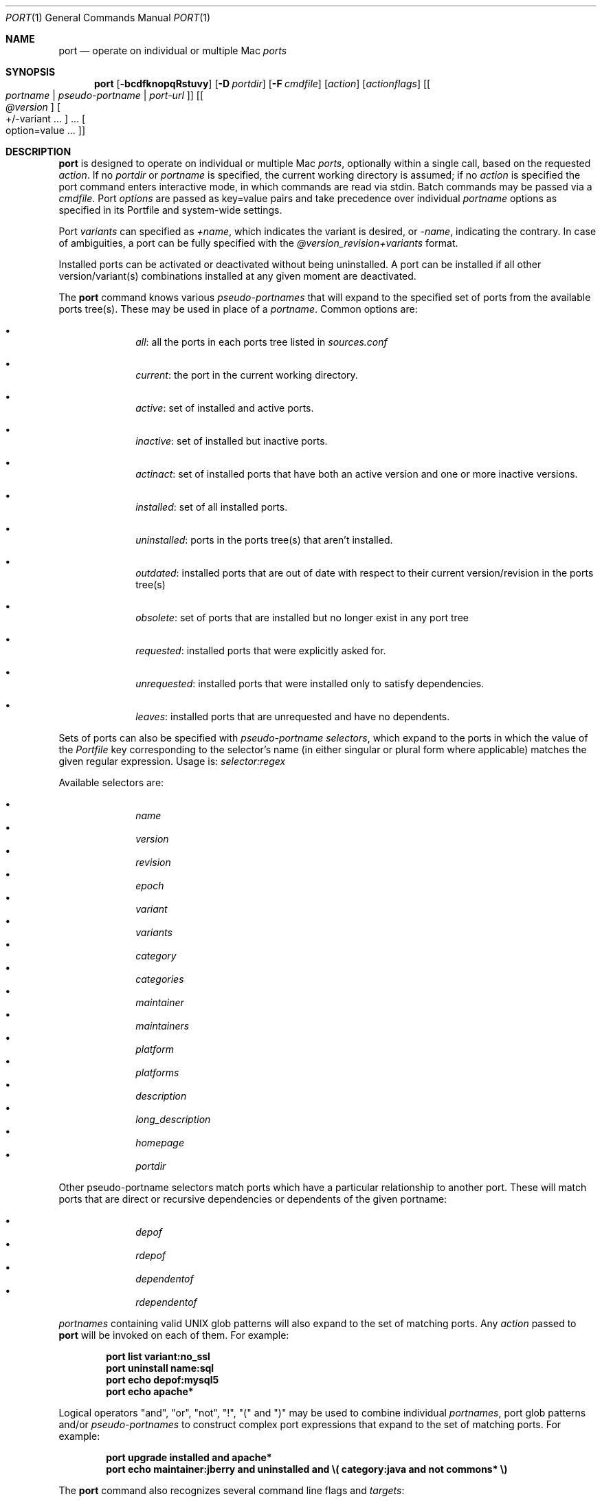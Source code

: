 .\" port.1
.\"
.\" Copyright (c) 2004-2011 The MacPorts Project
.\" Copyright (c) 2002-2003 Apple Inc.
.\" All rights reserved.
.\"
.\" Redistribution and use in source and binary forms, with or without
.\" modification, are permitted provided that the following conditions
.\" are met:
.\" 1. Redistributions of source code must retain the above copyright
.\"    notice, this list of conditions and the following disclaimer.
.\" 2. Redistributions in binary form must reproduce the above copyright
.\"    notice, this list of conditions and the following disclaimer in the
.\"    documentation and/or other materials provided with the distribution.
.\" 3. Neither the name of Apple Inc. nor the names of its
.\"    contributors may be used to endorse or promote products derived from
.\"    this software without specific prior written permission.
.\"
.\" THIS SOFTWARE IS PROVIDED BY THE COPYRIGHT HOLDERS AND CONTRIBUTORS "AS IS"
.\" AND ANY EXPRESS OR IMPLIED WARRANTIES, INCLUDING, BUT NOT LIMITED TO, THE
.\" IMPLIED WARRANTIES OF MERCHANTABILITY AND FITNESS FOR A PARTICULAR PURPOSE
.\" ARE DISCLAIMED. IN NO EVENT SHALL THE COPYRIGHT OWNER OR CONTRIBUTORS BE
.\" LIABLE FOR ANY DIRECT, INDIRECT, INCIDENTAL, SPECIAL, EXEMPLARY, OR
.\" CONSEQUENTIAL DAMAGES (INCLUDING, BUT NOT LIMITED TO, PROCUREMENT OF
.\" SUBSTITUTE GOODS OR SERVICES; LOSS OF USE, DATA, OR PROFITS; OR BUSINESS
.\" INTERRUPTION) HOWEVER CAUSED AND ON ANY THEORY OF LIABILITY, WHETHER IN
.\" CONTRACT, STRICT LIABILITY, OR TORT (INCLUDING NEGLIGENCE OR OTHERWISE)
.\" ARISING IN ANY WAY OUT OF THE USE OF THIS SOFTWARE, EVEN IF ADVISED OF THE
.\" POSSIBILITY OF SUCH DAMAGE.
.\"
.Dd April 29, 2007
.Dt PORT 1 "MacPorts"
.Os
.Sh NAME
.Nm port
.Nd operate on individual or multiple Mac
.Ar ports
.Sh SYNOPSIS
.Nm
.Op Fl bcdfknopqRstuvy
.Op Fl D Ar portdir
.Op Fl F Ar cmdfile
.Op Ar action
.Op Ar actionflags
.Op Oo Ar portname | pseudo-portname | port-url Oc
.Op Oo Ar @version Oc Oo +/-variant ... Oc ... Oo option=value ... Oc
.Sh DESCRIPTION
.Nm
is designed to operate on individual or multiple Mac
.Ar ports ,
optionally within a single call, based on the requested
.Ar action .
If no
.Ar portdir
or
.Ar portname
is specified, the current working directory is assumed; if no
.Ar action
is specified the port command enters interactive mode, in which commands are read via stdin. Batch commands may be
passed via a
.Ar cmdfile .
Port 
.Ar options 
are passed as key=value pairs and take precedence over individual
.Ar portname
options as specified in its Portfile and system-wide settings.
.Pp
Port
.Ar variants
can specified as
.Ar +name ,
which indicates the variant is desired, or
.Ar -name ,
indicating the contrary. In case of ambiguities, a port can be fully specified with the
.Ar @version_revision+variants
format.
.Pp
Installed ports can be activated or deactivated without being uninstalled. A port can be installed if all other
version/variant(s) combinations installed at any given moment are deactivated.
.Pp
The
.Nm
command knows various
.Ar pseudo-portnames
that will expand to the specified set of ports from the available ports tree(s). These may be used in place of a
.Ar portname .
Common options are:
.Pp
.Bl -bullet -offset indent -compact
.It
.Ar all :
all the ports in each ports tree listed in
.Ar sources.conf
.Pp
.It
.Ar current :
the port in the current working directory.
.Pp
.It
.Ar active :
set of installed and active ports.
.Pp
.It
.Ar inactive :
set of installed but inactive ports.
.Pp
.It
.Ar actinact :
set of installed ports that have both an active version and one or more inactive versions.
.Pp
.It
.Ar installed :
set of all installed ports.
.Pp
.It
.Ar uninstalled :
ports in the ports tree(s) that aren't installed.
.Pp
.It
.Ar outdated :
installed ports that are out of date with respect to their current version/revision in the ports tree(s)
.Pp
.It
.Ar obsolete :
set of ports that are installed but no longer exist in any port tree
.Pp
.It
.Ar requested :
installed ports that were explicitly asked for.
.Pp
.It
.Ar unrequested :
installed ports that were installed only to satisfy dependencies.
.Pp
.It
.Ar leaves :
installed ports that are unrequested and have no dependents.
.Pp
.El
Sets of ports can also be specified with
.Ar pseudo-portname selectors ,
which expand to the ports in which the value of the
.Ar Portfile
key corresponding to the selector's name (in either singular or plural form where applicable)
matches the given regular expression. Usage is:
.Ar selector:regex
.Pp
Available selectors are:
.Pp
.Bl -bullet -offset indent -compact
.It
.Ar name
.It
.Ar version
.It
.Ar revision
.It
.Ar epoch
.It
.Ar variant
.It
.Ar variants
.It
.Ar category
.It
.Ar categories
.It
.Ar maintainer
.It
.Ar maintainers
.It
.Ar platform
.It
.Ar platforms
.It
.Ar description
.It
.Ar long_description
.It
.Ar homepage
.It
.Ar portdir
.El
.Pp
.Pp
Other pseudo-portname selectors match ports which have a particular relationship to
another port. These will match ports that are direct or recursive dependencies or dependents
of the given portname:
.Pp
.Bl -bullet -offset indent -compact
.It
.Ar depof
.It
.Ar rdepof
.It
.Ar dependentof
.It
.Ar rdependentof
.El
.Pp
.Ar portnames
containing valid UNIX glob patterns will also expand to the set of matching ports. Any
.Ar action
passed to
.Nm
will be invoked on each of them. For example:
.Pp
.Dl port list variant:no_ssl
.Dl port uninstall name:sql
.Dl port echo depof:mysql5
.\" COMMENT: glob pattern expansion in portnames:
.\" write an example here that illustrats better glob pattern expansion in portnames, but that does not employ
.\" logical operators (and, or, not, !) because I still haven't gotten to them yet.
.Dl port echo apache*
.Pp
Logical operators "and", "or", "not", "!", "(" and ")" may be used to combine individual
.Ar portnames ,
port glob patterns and/or
.Ar pseudo-portnames
to construct complex port expressions that expand to the set of matching ports. For example:
.Pp
.Dl port upgrade installed and "apache*"
.Dl port echo maintainer:jberry and uninstalled and \e(\ category:java and not commons*\ \e)
.\" COMMENT: more complex exmaples here would be useful.
.\" PENDING: port-url explanation. Proposed text:
.\".Pp
.\"A
.\".Ar portname
.\"may also be specified as a URL pointing to the location of the
.\".Ar portdir
.\" ...
.Pp
The
.Nm
command also recognizes several command line flags and
.Ar targets :
.Sh OPTIONS
.Bl -tag -width -indent
.It Fl v
verbose mode (generate verbose messages)
.It Fl d
debug mode (generate debugging messages, implies
.Fl v )
.It Fl q
quiet mode (suppress messages)
.It Fl n
don't upgrade dependencies (affects upgrade and install)
.It Fl R
also upgrade dependents (only affects upgrade) - note that this does not upgrade dependents' dependencies
.It Fl u
uninstall non-active ports when upgrading and uninstalling
.It Fl f
force mode (ignore state file)
.It Fl o
honor state files even if the Portfile has been modified since (called -o because it used to mean "older")
.It Fl s
source-only mode (build and install from source, do not attempt to fetch binary archives)
.It Fl b
binary-only mode (build and install from binary archives, ignore source, abort if no archive available)
.It Fl c
autoclean mode (execute clean after install)
.It Fl k
keep mode (don't autoclean after install)
.It Fl D
specify
.Ar portdir
.It Fl F
Read and process the
.Ar file
of commands specified by the argument. If the argument is '-', then read commands from stdin. If the option is given multiple times, then multiple files will be read.
.It Fl p
Despite any errors encountered, proceed to process multiple ports and commands.
.It Fl y
Perform a dry run. All of the steps to build the ports and their dependencies are computed, but not actually performed. With the verbose flag, every step is reported; otherwise there is just one message per port, which allows you to easily determine the recursive deps of a port (and the order in which they will be built).
.It Fl t
enable trace mode debug facilities on platforms that support it (Mac OS X). This feature is two-folded. It consists in automatically detecting and reporting undeclared dependencies based on what files the port reads or what programs the port executes. In verbose mode, it will also report unused dependencies for each stage of the port installation. It also consists in forbidding and reporting file creation and file writes outside allowed directories (temporary directories and ${workpath}).
.El
.Sh USER TARGETS
Targets most commonly used by regular MacPorts users are:
.Ss search
Search for an available port. By default, the search string is treated as a case-insensitive glob,
and is matched against the name and description fields. To have the search string treated as
a regular expression, as a literal, or in a case-sensitive manner, use
.Fl -regex,
.Fl -exact,
or
.Fl -case-sensitive,
respectively. To match against a different set of fields, use one or more
.Fl -<field-name>
options. To display each result on a single line, use
.Fl -line.
For example:
.Pp
.Dl "port search vim"
.Dl "port search --regex --depends_build 'docbook.*[0-9]+'"
.Pp
.Ss info
Displays meta-information available for
.Ar portname .
Specific meta-information may be requested through an option such as
.Fl -maintainer
or
.Fl -category
(recognized field names are those from the PortIndex, see "port help
info" for a complete list). If no specific fields are specified, a
useful default collection of fields will be displayed. If the global option
.Fl q
is in effect, the meta-info fields will not be labeled.
If the option
.Fl -line
is provided, all such data will be consolidated into a single line per port,
suitable for processing in a pipe of commands.
If the option
.Fl -pretty
is provided, the information will be formatted in a somewhat more
attractive fashion for human readers. This is the default when no
options at all are specified to info.
If the option
.Fl -index
is provided, the information will be pulled from the PortIndex rather than
from the Portfile (in this case variant information, such as dependencies,
will not affect the output).
.Pp
For example:
.br
.Dl "port info vim +ruby"
.Dl "port info --category --name apache*"
.Dl "port -q info --category --name --version category:java"
.Dl "port info --line --category --name all"
.Dl "port info --pretty --fullname --depends gtk2"
.Dl "port info --index python24"
.Ss notes
Displays notes for 
.Ar portname
(useful information concerning setup and use of the port).
.Ss variants
Lists the build variants available for
.Ar portname .
.Ss deps
Lists the other ports that are required to build and run
.Ar portname .
This is simply an alias for "info --pretty --fullname --depends".
.Ss rdeps
Recursively lists the other ports that are required to build and run
.Ar portname .
To display the full dependency tree instead of only showing each port once, use
.Fl -full .
To take dependency information from the PortIndex instead of the Portfile
(faster, but does not take variant selections into account), use
.Fl -index .
To exclude dependencies that are only needed at build time (i.e.
depends_fetch, depends_extract, depends_build), use
.Fl -no-build .
.Ss dependents
Lists the installed ports that depend on the port
.Ar portname .
.Ss rdependents
Recursively lists the installed ports that depend on the port
.Ar portname .
To display the full tree of dependents instead of only showing each port once, use
.Fl -full .
.Ss install
Install and activate
.Ar portname .
.Ss uninstall
Deactivate and uninstall
.Ar portname .
To uninstall all installed but inactive ports, use
.Fl u .
To recursively uninstall all ports that depend on
.Ar portname
before uninstalling the port itself, use
.Fl -follow-dependents .
To uninstall
.Ar portname
and then recursively uninstall all ports it depended on, use
.Fl -follow-dependencies .
This will not uninstall dependencies that are marked as requested or that have other dependents.
.Pp
For example:
.Pp
.Dl "port uninstall vim"
.Dl "port -u uninstall"
.Dl "port uninstall --follow-dependents python24"
.Ss select
For a given
.Ar group ,
selects a
.Ar version
to be the default by creating appropriate symbolic links.
For instance,
.Ic "python"
might be linked to
.Ic "python2.6" .
Available select groups are installed as subdirectories of
.Ar ${prefix}/etc/select/
and can be listed using
.Fl -summary .
To list the available versions in a group, use
.Fl -list .
To see which version is currently selected for a group, use
.Fl -show .
To change the selected version for a group, use
.Fl -set .
.Pp
For example:
.Pp
.Dl "port select --summary"
.Dl "port select --show python"
.Dl "port select --list python"
.Dl "port select --set python python34"
.Pp
.Ss activate
Activate the installed
.Ar portname .
.Ss deactivate
Deactivate the installed
.Ar portname .
.Ss setrequested
Mark
.Ar portname
as requested.
.Ss unsetrequested
Mark
.Ar portname
as unrequested.
.Ss installed
Show the installed versions and variants for
.Ar portname .
If no
.Ar portname
is given, all installed ports are shown.
.Ss location
Print the install location of a given port.
.Ss contents
Lists the files installed by
.Ar portname .
.Ss provides
Determines which port owns a given file and can take either a relative or absolute path. For example:
.Pp
.Dl "port provides /opt/local/etc/irssi.conf"
.Dl "port provides include/tiff.h"
.Ss sync
Performs a sync operation only on the ports tree of a MacPorts installation, pulling in the latest
revision available of the
.Ar Portfiles
from the MacPorts rsync server. To update you would normally do:
.Pp
.Dl "sudo port -d sync"
.Pp
If any of the ports tree(s) uses a file: URL that points to a local subversion working copy,
.Ic sync
will perform an
.Ic "svn update"
on the working copy with the user set to the owner of the working copy.
.Ss outdated
List the installed ports that need upgrading.
.Ss upgrade
The upgrade target works on a port and its dependencies. If you
want to change this behaviour, look at the switches for n (no
dependencies) and R (dependents) below.
.Pp    
Upgrade the installed
.Ar portname .
For example:
.Pp
.Dl "port upgrade vim"
.Pp
To upgrade all installed ports:
.Pp
.Dl "port upgrade installed"
.Pp
To upgrade
.Ar portname
and the ports that depend on it:
.Pp
.Dl "port -R upgrade libiconv"
.Pp
To force an upgrade (rebuild) use:
.Pp
.Dl "port upgrade --force vim"
.Pp
To upgrade
.Ar portname
without following its dependencies, use
.Fl n .
For example:
.Pp
.Dl "port -n upgrade wireshark"
.Pp  
Note that in selecting the variants to use in the upgraded build of the 
port, any variants specified on the command line take highest precedence, 
then the variants active in the latest installed version of the port, and 
finally the global variants specified in variants.conf, if any.  Note that 
upgrade will not normally rebuild a port only to change the selected 
variants; you can either specify --enforce-variants, or deactivate the port and reinstall it 
with different variants. 
.Pp
After the upgrade MacPorts will automatically run \fBrev-upgrade\fP to check for
broken ports that need to be rebuilt. If there are known problems with
\fBrev-upgrade\fP or other reasons why you would want to avoid running this
step, you can disable it by running \fBport upgrade\fP with the
\fB--no-rev-upgrade\fP switch:
.Pp
.Dl "port upgrade --no-rev-upgrade outdated"
.Ss rev-upgrade
Manually check for broken binaries and rebuild ports containing broken binaries.
\fBrev-upgrade\fP is usually automatically run after each upgrade, unless you
specify the \fB--no-rev-upgrade\fP option.
.Pp
\fBrev-upgrade\fP can run more checks against a special loadcommand in Mach-O
binaries that should always be referencing the file itself. This check is most
helpful for maintainers to check whether their ports have been built correctly.
It is disabled by default and can be enabled by passing \fB--id-loadcmd-check\fP
to \fBrev-upgrade\fP.
.Pp
See also:
.Xr macports.conf 5
.Ss clean
Clean the files used for building
.Ar portname .
To just remove the work files, use the
.Fl -work
.Ar actionflag .
This is the default when no flag is given.
To remove the distribution files (tarballs, etc), specify
.Fl -dist .
To remove any archives of a port that remain in the temporary download directory, pass
.Fl -archive .
(This does not remove archives from the installed location.)
To remove the log files for a port, pass
.Fl -logs .
To remove the work files, distribution files, temporary archives and logs, pass
.Fl -all .
For example:
.Pp
.Dl "port clean --dist vim"
.Dl "port clean --logs vim"
.Pp
To remove only certain version(s) of a port's temporary archives (
.Ar version
is any valid UNIX glob pattern), you can use:
.Pp
.Dl "port clean --archive vim 6.2.114"
.Pp
or:
.Pp
.Dl "port clean --archive vim '6.*'"
.Ss log
Parses and shows log files for
.Ar portname .
To filter log files by some criterions use
.Fl -phase 
to specify phase you want to show and
.Fl -verbosity
to specify message category (msg, info, debug)
For example:
.Pp
.Dl "port log --phase configure vim"
.Dl "port log --phase fetch --verbosity debug vim"
.Pp
.Ss logfile
Displays the path to the log file for
.Ar portname .
.Pp
.Ss echo
Writes to stdout the arguments passed to
.Nm .
This follows the expansion of
.Ar pseudo-portnames ,
portname glob patterns,
.Ar pseudo-portname selectors
and the evaluation of port expressions.
.Nm echo 
may be used to determine the exact set of ports to which a given string of arguments will expand, without performing any further operations on them. For example:
.Pp
.Dl port echo category:net
.Dl port echo maintainer:jmpp and name:netw
.Dl port echo maintainer:jmpp and \e(\ net* or category:text\ \e)
.Pp
.Ss list
If no argument is given, display a list of the latest version of all available ports.
If portname(s) are given as arguments, display a list of the latest version of each port.
.Ss mirror
Create/update a local mirror of distfiles used for ports given on the command line.  The filemap database can be reset by using the
.Fl -new
option (though if no database is found, it will be created automatically).
If the fetched file does not match the checksum given in the Portfile, it is
deleted.  This can be used with
.Ar pseudo-portnames ,
eg,
.Ar all ,
to mirror everything.  Note that if you use
.Ar all ,
you'll most likely want to use
.Fl p
so
.Nm
doesn't quit on the first download failure.
.Ss version
Display the release number of the installed MacPorts infrastructure.
.Ss platform
Display the platform information for the current system.
.Ss selfupdate
Updates the MacPorts system, ports tree(s) and base tools if needed, from the MacPorts rsync server,
installing the newest infrastructure available. To update you would typically do:
.Pp
.Dl "sudo port selfupdate"
.Pp
See
.Ic sync
for more information about updating ports tree(s).
.Ss load
Provides a shortcut to using launchctl to load a port's daemon (as installed
in /Library/LaunchDaemons).  It runs:
.Pp
.Dl launchctl load -w /Library/LaunchDaemons/org.macports.${port}.plist
.Ss unload
A shortcut to launchctl, like load, but unloads the daemon.
.Ss gohome
Loads the home page for the given 
.Ar portname 
in the default web browser.
.Ss usage
Displays a condensed usage summary.
.Ss help
Displays a summary of all available actions and port command syntax on stdout.
.Sh DEVELOPER TARGETS
The targets that are often used by Port developers are intended to provide access to the different phases of a Port's build process:
.Ss dir
Displays the path to the directory containing
.Ar portname .
.Ss work
Displays the path to the work directory for
.Ar portname .
.Ss cd
Changes the current working directory to the one containing
.Ar portname .
Only useful in interactive mode.
.Ss file
Displays the path to the Portfile for
.Ar portname .
.Ss url
Displays the URL for the path of the given
.Ar portname ,
which can be passed as port-url
.Ss cat
Concatenates and prints the contents of
.Ar Portfile
on stdout.
.Ss edit
Opens
.Ar Portfile 
with your default editor specified in your shell's environment variable.
.Pp
You can also use the
.Fl -editor
flag on the command line to specify an alternative editor. For example:
.Dl port edit --editor nano apache2
.Pp
.Ss fetch
Fetches the distribution files required to build
.Ar portname .
.Ss checksum
Compute the checksums of the distribution files for 
.Ar portname ,
and compare them to the checksums listed in 
.Ar Portfile .
.Ss extract
Extracts the distribution files for
.Ar portname .
.Ss patch
Applies any required patches to 
.Ar portname's
extracted distribution files.
.Ss configure
Runs any configure process for
.Ar portname .
.Ss build
Build
.Ar portname .
.Ss destroot
Installs
.Ar portname
to a temporary directory.
.Ss test
Tests
.Ar portname .
.Ss lint
Verifies Portfile for
.Ar portname .
To nitpick about whitespace and patchfile names, use
.Fl -nitpick .
.Ss distcheck
Check if the distfiles haven't changed and can be fetched.
.Ss distfiles
Display each distfile, its checksums, and the URLs used to fetch it.
.Ss livecheck
Check if the software hasn't been updated since the Portfile was last modified.
.Sh PACKAGING TARGETS
There are also targets for producing installable packages of ports:
.Pp
.Ss pkg
Creates an OS X installer package of
.Ar portname.
.Ss mpkg
Creates an OS X installer metapackage of 
.Ar portname
and its dependencies.
.Ss dmg
Creates an internet-enabled disk image containing an OS X package of
.Ar portname .
.Ss mdmg
Creates an internet-enabled disk image containing an OS X metapackage of
.Ar portname
and its dependencies.
.Ss rpm
Creates an RPM binary package of
.Ar portname ,
similar to a tgz "archive".
.Ss srpm
Creates a SRPM source package of
.Ar portname ,
similar to a xar "portpkg".
.Ss dpkg
Creates a DEB binary package of
.Ar portname .
.Sh EXAMPLES
The following demonstrates invoking
.Nm
with the
.Ar extract
target on
.Ar portdir
\&"textproc/figlet" and extract.suffix set to ".tgz":
.Pp
.Dl "port extract -D textproc/figlet extract.suffix=.tgz"
.Pp
.Sh FILES
.Bl -tag -width
.It Va ${prefix}/etc/macports/macports.conf
Global configuration file for the MacPorts system.
.It Va ${prefix}/etc/macports/sources.conf
Global listing of the ports trees used by MacPorts. This file also enables rsync synchronization.
.It Va ${prefix}/etc/macports/variants.conf
Global variants used when a port is installed.
.It Va ~/.macports/macports.conf
User configuration file for the MacPorts system. It overrides the global
.Ar macports.conf
file.
.El
.Sh DIAGNOSTICS
.Ex -std
.Sh SEE ALSO
.Xr macports.conf 5 ,
.Xr portfile 7 ,
.Xr portgroup 7 ,
.Xr portstyle 7 ,
.Xr porthier 7
.Sh AUTHORS
.An "Landon Fuller" Aq landonf@macports.org
.An "James Berry" Aq jberry@macports.org
.An "Jordan K. Hubbard" Aq jkh@macports.org
.An "Juan Manuel Palacios" Aq jmpp@macports.org
.An "Kevin Van Vechten" Aq kevin@opendarwin.org
.An "Ole Guldberg Jensen" Aq olegb@opendarwin.org
.An "Robert Shaw" Aq rshaw@opendarwin.org
.An "Chris Ridd" Aq cjr@opendarwin.org
.An "Matt Anton" Aq matt@opendarwin.org
.An "Joe Auty" Aq joe@opendarwin.org
